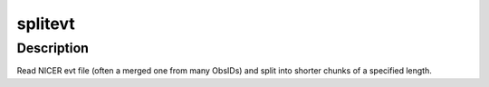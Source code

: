 splitevt
========

Description
^^^^^^^^^^^

Read NICER evt file (often a merged one from many ObsIDs) and split into shorter
chunks of a specified length.

